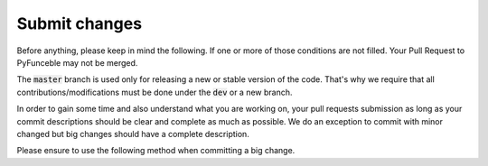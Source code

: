 Submit changes
--------------

Before anything, please keep in mind the following. If one or more of those
conditions are not filled.
Your Pull Request to PyFunceble may not be merged.

The :code:`master` branch is used only for releasing a new or stable version
of the code.
That's why we require that all contributions/modifications must be done under
the :code:`dev` or a new branch.

In order to gain some time and also understand what you are working on, your
pull requests submission as long as your commit descriptions should be clear
and complete as much as possible.
We do an exception to commit with minor changed but big changes should have
a complete description.

Please ensure to use the following method when committing a big change.
